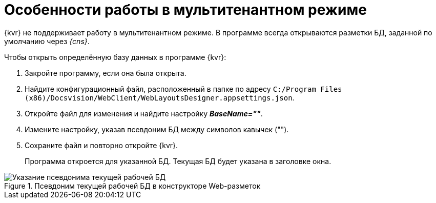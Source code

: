 = Особенности работы в мультитенантном режиме

{kvr} не поддерживает работу в мультитенантном режиме. В программе всегда открываются разметки БД, заданной по умолчанию через _{cns}_.

.Чтобы открыть определённую базу данных в программе {kvr}:
. Закройте программу, если она была открыта.
. Найдите конфигурационный файл, расположенный в папке по адресу `C:/Program Files (x86)/Docsvision/WebClient/WebLayoutsDesigner.appsettings.json`.
. Откройте файл для изменения и найдите настройку *_BaseName=""_*.
. Измените настройку, указав псевдоним БД между символов кавычек ("").
. Сохраните файл и повторно откройте {kvr}.
+
Программа откроется для указанной БД. Текущая БД будет указана в заголовке окна.

.Псевдоним текущей рабочей БД в конструкторе Web-разметок
image::tenant-name.png[Указание псевдонима текущей рабочей БД]
